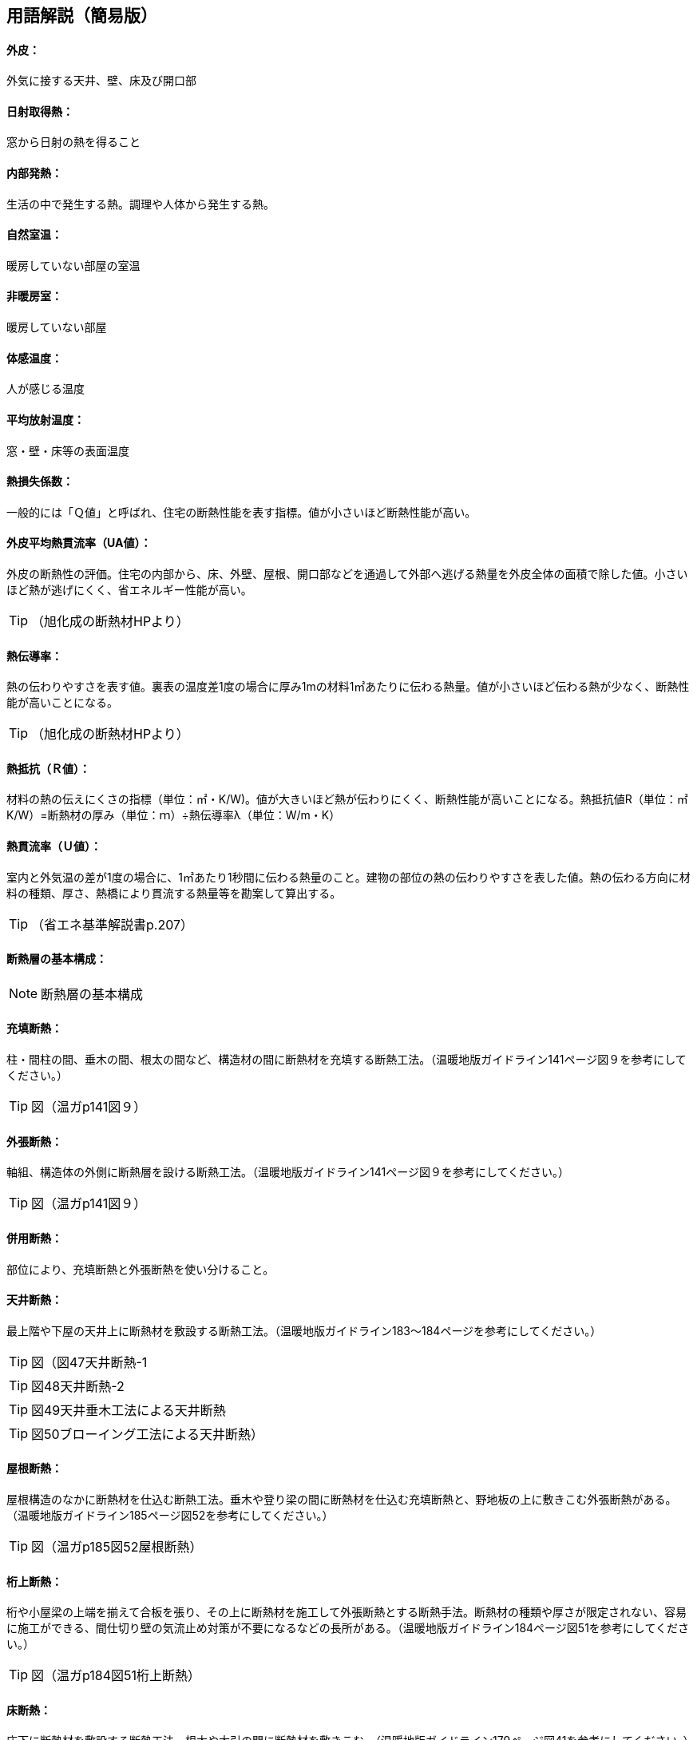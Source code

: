 == 用語解説（簡易版）

[[guide_ip_gaihi]]
==== 外皮：
外気に接する天井、壁、床及び開口部

[[guide_ip_nisshanetsushutoku]]
==== 日射取得熱：
窓から日射の熱を得ること

[[guide_ip_naibuhatsunetsu]]
==== 内部発熱：
生活の中で発生する熱。調理や人体から発生する熱。

[[guide_ip_shizenshitsuon]]
==== 自然室温：
暖房していない部屋の室温

[[guide_ip_hidanboushitsu]]
==== 非暖房室：
暖房していない部屋

[[guide_ip_taikanondo]]
==== 体感温度：
人が感じる温度

[[guide_ip_heikinhoushaondo]]
==== 平均放射温度：
窓・壁・床等の表面温度

[[guide_ip_q]]
==== 熱損失係数：
一般的には「Ｑ値」と呼ばれ、住宅の断熱性能を表す指標。値が小さいほど断熱性能が高い。

[[guide_ip_ua_value]]
==== 外皮平均熱貫流率（UA値）：
外皮の断熱性の評価。住宅の内部から、床、外壁、屋根、開口部などを通過して外部へ逃げる熱量を外皮全体の面積で除した値。小さいほど熱が逃げにくく、省エネルギー性能が高い。

TIP: （旭化成の断熱材HPより）

[[guide_ip_netsudendoritsu]]
==== 熱伝導率：
熱の伝わりやすさを表す値。裏表の温度差1度の場合に厚み1mの材料1㎡あたりに伝わる熱量。値が小さいほど伝わる熱が少なく、断熱性能が高いことになる。

TIP: （旭化成の断熱材HPより）

[[guide_ip_r]]
==== 熱抵抗（Ｒ値）：
材料の熱の伝えにくさの指標（単位：㎡・K/W)。値が大きいほど熱が伝わりにくく、断熱性能が高いことになる。熱抵抗値R（単位：㎡K/W）=断熱材の厚み（単位：ｍ）÷熱伝導率λ（単位：W/m・K）

[[guide_ip_u_value]]
==== 熱貫流率（Ｕ値）：
室内と外気温の差が1度の場合に、1㎡あたり1秒間に伝わる熱量のこと。建物の部位の熱の伝わりやすさを表した値。熱の伝わる方向に材料の種類、厚さ、熱橋により貫流する熱量等を勘案して算出する。

TIP: （省エネ基準解説書p.207）

[[guide_ip_dannetsusou]]
==== 断熱層の基本構成：

NOTE: 断熱層の基本構成

[[guide_ip_jutendannetsu]]
==== 充填断熱：
柱・間柱の間、垂木の間、根太の間など、構造材の間に断熱材を充填する断熱工法。（温暖地版ガイドライン141ページ図９を参考にしてください。）

TIP: 図（温ガp141図９）

[[guide_ip_sotobaridannetsu]]
==== 外張断熱：
軸組、構造体の外側に断熱層を設ける断熱工法。（温暖地版ガイドライン141ページ図９を参考にしてください。）

TIP: 図（温ガp141図９）

[[guide_ip_heiyoudannetsu]]
==== 併用断熱：
部位により、充填断熱と外張断熱を使い分けること。

[[guide_ip_tenjodannetsu]]
==== 天井断熱：
最上階や下屋の天井上に断熱材を敷設する断熱工法。（温暖地版ガイドライン183～184ページを参考にしてください。）

TIP: 図（図47天井断熱-1

TIP: 図48天井断熱-2

TIP: 図49天井垂木工法による天井断熱

TIP: 図50ブローイング工法による天井断熱）

[[guide_ip_yanedannetsu]]
==== 屋根断熱：
屋根構造のなかに断熱材を仕込む断熱工法。垂木や登り梁の間に断熱材を仕込む充填断熱と、野地板の上に敷きこむ外張断熱がある。（温暖地版ガイドライン185ページ図52を参考にしてください。）

TIP: 図（温ガp185図52屋根断熱）

[[guide_ip_ketauedannetsu]]
==== 桁上断熱：
桁や小屋梁の上端を揃えて合板を張り、その上に断熱材を施工して外張断熱とする断熱手法。断熱材の種類や厚さが限定されない、容易に施工ができる、間仕切り壁の気流止め対策が不要になるなどの長所がある。（温暖地版ガイドライン184ページ図51を参考にしてください。）

TIP: 図（温ガp184図51桁上断熱）

[[guide_ip_yukadannetsu]]
==== 床断熱：
床下に断熱材を敷設する断熱工法。根太や大引の間に断熱材を敷きこむ。（温暖地版ガイドライン179ページ図41を参考にしてください。）

TIP: 図（温ガp179図41ボード状断熱材の施工状況）

[[guide_ip_yukadannetsujuko]]
==== 床断熱住戸：
玄関等及び浴室を除いた部分の外皮を床とする住戸

[[guide_ip_kisodannetsu]]
==== 基礎断熱：
基礎の立ちあがり部分に断熱をする工法。基礎の内側に断熱材を張る場合と外側に張る場合がある。（温暖地版ガイドライン180ページ図図42、43を参考にしてください。）

TIP: 温ガp180図42基礎断熱

TIP: 図43基礎断熱（浴室土間部分）

[[guide_ip_kisodannetsujuko]]
==== 基礎断熱住戸：
浴室を除いた部分の外皮を土間床等の外周部の基礎とする住戸

[[guide_ip_domayukadannetsu]]
==== 土間床断熱：
土間下に透水性の小さな断熱材を施工する。施工の容易さや確実さを考えると、玄関土間などには土間床断熱が適しています。（温暖地版ガイドライン181ページ図44を参考にしてください。）

TIP: 図（温ガp181図44土間床断熱）

[[guide_ip_ondosakeisu]]
==== 温度差係数：
部位の接する隣接空間等との温度差を考慮し、当該部位の熱損失量を補正する係数

TIP: （省エネ基準解説書p.205）

[[guide_ip_kankinetsusonshitsu]]
==== 換気熱損失：
換気による熱損失

[[guide_ip_yukakankisystem]]
==== 床下換気システム：
床下空間を経由して外気を室内へ導入する換気方式を採用したシステム

[[guide_ip_bourosochi]]
==== 防露措置：
壁体内の結露を防止する対策。室内から壁体内への水蒸気の浸入を防止し（防湿）、躯体内の水分を速やかに排出する（排湿）ように壁を構成する。

[[guide_ip_toushituteikouhi]]
==== 透湿抵抗比：
室内側と外気側の湿気の通りにくさの比率。透湿抵抗比が大きいほど、室内側は湿気を通しにくく、外気側は湿気を排出しやすいことになり、壁体内に結露が発生しにくい状態になる。透湿抵抗比＝室内側の透湿抵抗の合計÷外気側の透湿抵抗の合計

[[guide_ip_kiryudome]]
==== 気流止め：
断熱効果を十分に発揮させるため、床下からの冷たい空気が壁内（外壁・間仕切り壁）へ流れ込むこと、壁から小屋裏へ温まった空気が流れ出ることを止めるために、壁の上下端部に空気の出入りを止める措置をすること。

[[guide_ip_boushitsufilm]]
==== 防湿フィルム：
壁内に室内から湿気が入り込まないように断熱材と壁材の間に施工するフィルム。断熱材と一体化されている製品もある。施工時に隙間が生じない、穴をあけないように注意する。（温暖地版ガイドライン179ページ図39を参考にしてください。）

TIP: 図（温ガp179図39）


